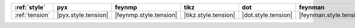 ================ ===================== ======================== ====================== ===================== ========================= ===================== ======================= =========================
:ref:`style`     pyx                   feynmp                   tikz                   dot                   feynman                   mpl                   ascii                   unicode                   
================ ===================== ======================== ====================== ===================== ========================= ===================== ======================= =========================
:ref:`tension`   |pyx.style.tension|   |feynmp.style.tension|   |tikz.style.tension|   |dot.style.tension|   |feynman.style.tension|   |mpl.style.tension|   |ascii.style.tension|   |unicode.style.tension|   
================ ===================== ======================== ====================== ===================== ========================= ===================== ======================= =========================
